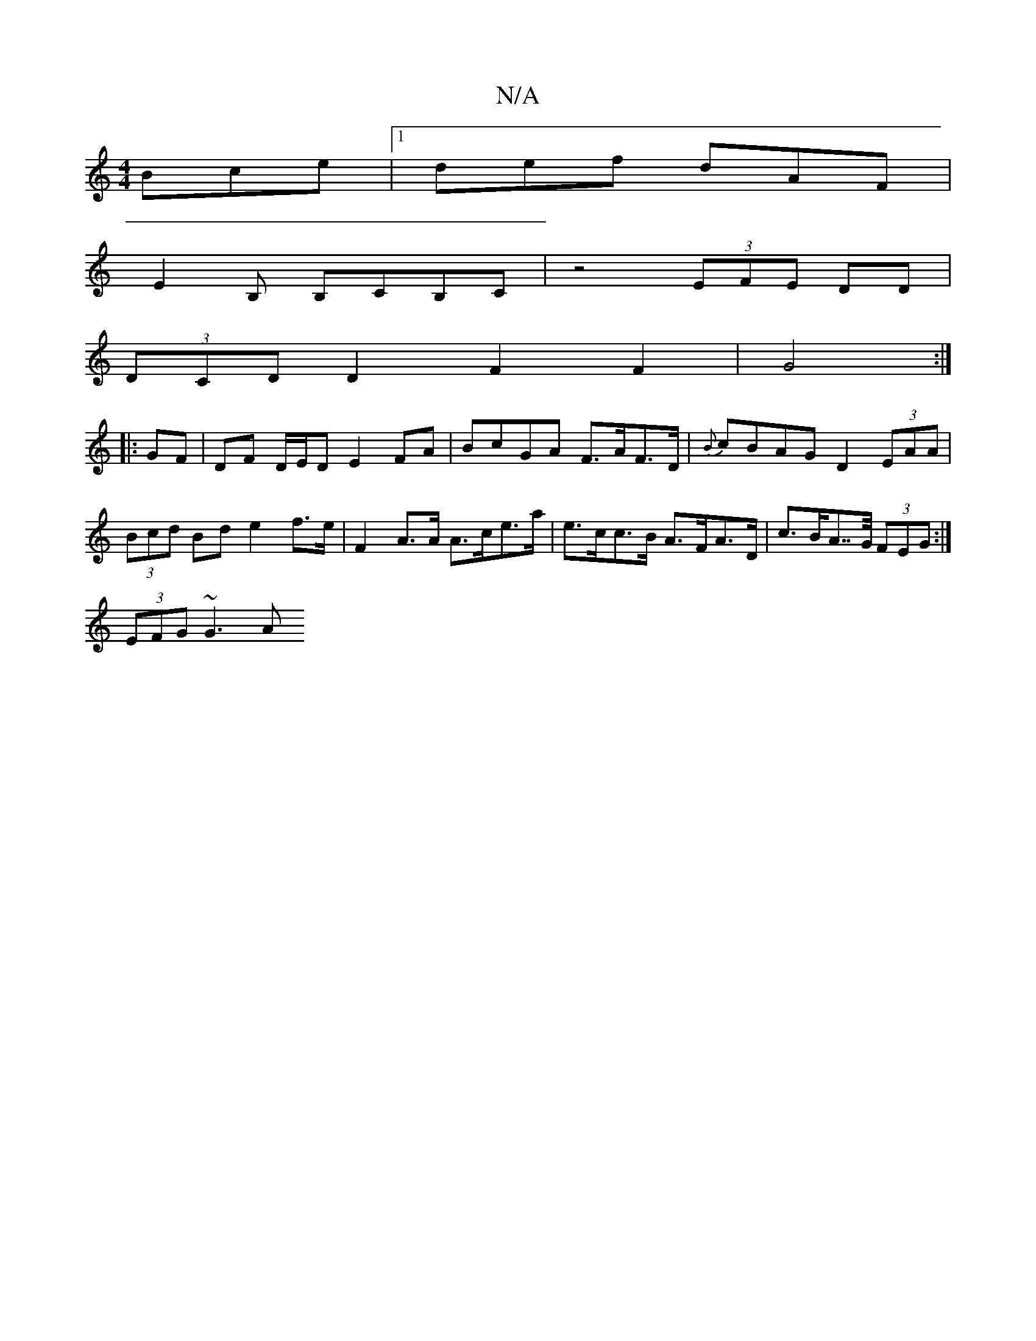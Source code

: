 X:1
T:N/A
M:4/4
R:N/A
K:Cmajor
Bce|1 def dAF|
E2B, B,CB,C|z4 (3EFE DD |
(3DCD D2 F2 F2 | G4 :|
|: GF | DF D/E/D E2 FA | BcGA F>AF>D | {B}cBAG D2 (3EAA | (3Bcd Bd e2 f>e | F2 A>A A>ce>a | e>cc>B A>FA>D | c>BA>>G (3FEG :|
(3EFG ~G3 A